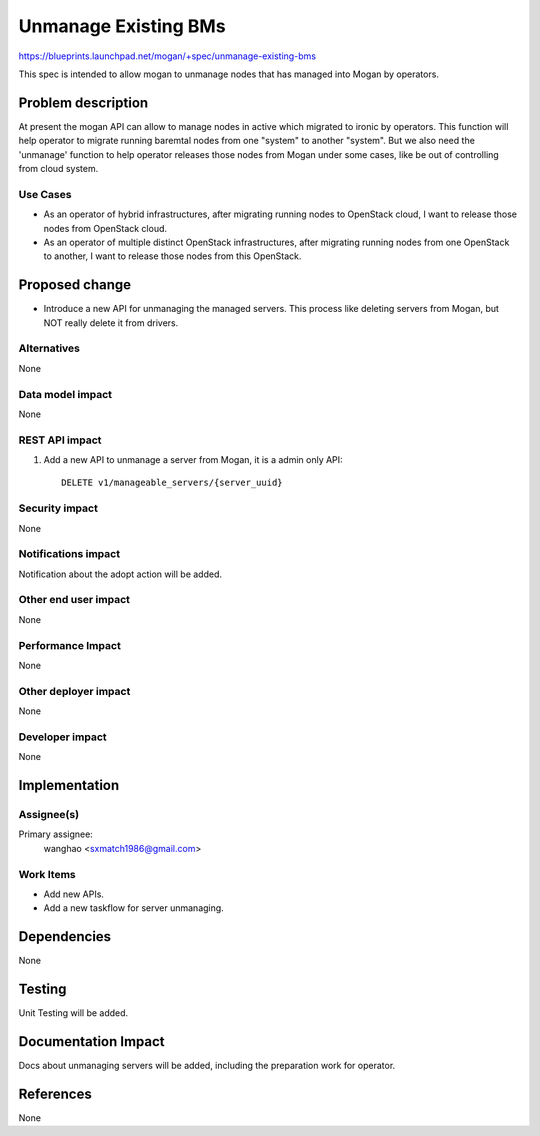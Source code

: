..
 This work is licensed under a Creative Commons Attribution 3.0 Unported
 License.

 http://creativecommons.org/licenses/by/3.0/legalcode

=====================
Unmanage Existing BMs
=====================

https://blueprints.launchpad.net/mogan/+spec/unmanage-existing-bms

This spec is intended to allow mogan to unmanage nodes that has managed into
Mogan by operators.

Problem description
===================

At present the mogan API can allow to manage nodes in active which
migrated to ironic by operators. This function will help operator to migrate
running baremtal nodes from one "system" to another "system". But we also need
the 'unmanage' function to help operator releases those nodes from Mogan under
some cases, like be out of controlling from cloud system.

Use Cases
---------

* As an operator of hybrid infrastructures, after migrating running nodes
  to OpenStack cloud, I want to release those nodes from OpenStack cloud.

* As an operator of multiple distinct OpenStack infrastructures, after
  migrating running nodes from one OpenStack to another, I want to release
  those nodes from this OpenStack.


Proposed change
===============

*  Introduce a new API for unmanaging the managed servers. This process like
   deleting servers from Mogan, but NOT really delete it from drivers.


Alternatives
------------

None

Data model impact
-----------------

None


REST API impact
---------------

#. Add a new API to unmanage a server from Mogan, it is a admin only API::

    DELETE v1/manageable_servers/{server_uuid}


Security impact
---------------

None

Notifications impact
--------------------

Notification about the adopt action will be added.

Other end user impact
---------------------

None

Performance Impact
------------------

None

Other deployer impact
---------------------

None

Developer impact
----------------

None


Implementation
==============

Assignee(s)
-----------

Primary assignee:
  wanghao <sxmatch1986@gmail.com>

Work Items
----------

* Add new APIs.
* Add a new taskflow for server unmanaging.

Dependencies
============

None

Testing
=======

Unit Testing will be added.

Documentation Impact
====================

Docs about unmanaging servers will be added, including the preparation work
for operator.

References
==========

None
